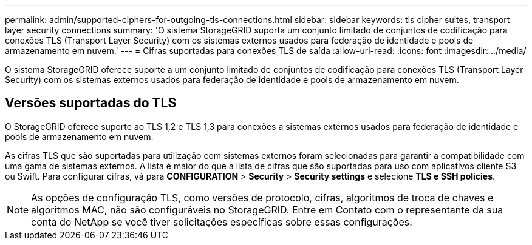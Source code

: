 ---
permalink: admin/supported-ciphers-for-outgoing-tls-connections.html 
sidebar: sidebar 
keywords: tls cipher suites, transport layer security connections 
summary: 'O sistema StorageGRID suporta um conjunto limitado de conjuntos de codificação para conexões TLS (Transport Layer Security) com os sistemas externos usados para federação de identidade e pools de armazenamento em nuvem.' 
---
= Cifras suportadas para conexões TLS de saída
:allow-uri-read: 
:icons: font
:imagesdir: ../media/


[role="lead"]
O sistema StorageGRID oferece suporte a um conjunto limitado de conjuntos de codificação para conexões TLS (Transport Layer Security) com os sistemas externos usados para federação de identidade e pools de armazenamento em nuvem.



== Versões suportadas do TLS

O StorageGRID oferece suporte ao TLS 1,2 e TLS 1,3 para conexões a sistemas externos usados para federação de identidade e pools de armazenamento em nuvem.

As cifras TLS que são suportadas para utilização com sistemas externos foram selecionadas para garantir a compatibilidade com uma gama de sistemas externos. A lista é maior do que a lista de cifras que são suportadas para uso com aplicativos cliente S3 ou Swift. Para configurar cifras, vá para *CONFIGURATION* > *Security* > *Security settings* e selecione *TLS e SSH policies*.


NOTE: As opções de configuração TLS, como versões de protocolo, cifras, algoritmos de troca de chaves e algoritmos MAC, não são configuráveis no StorageGRID. Entre em Contato com o representante da sua conta do NetApp se você tiver solicitações específicas sobre essas configurações.
